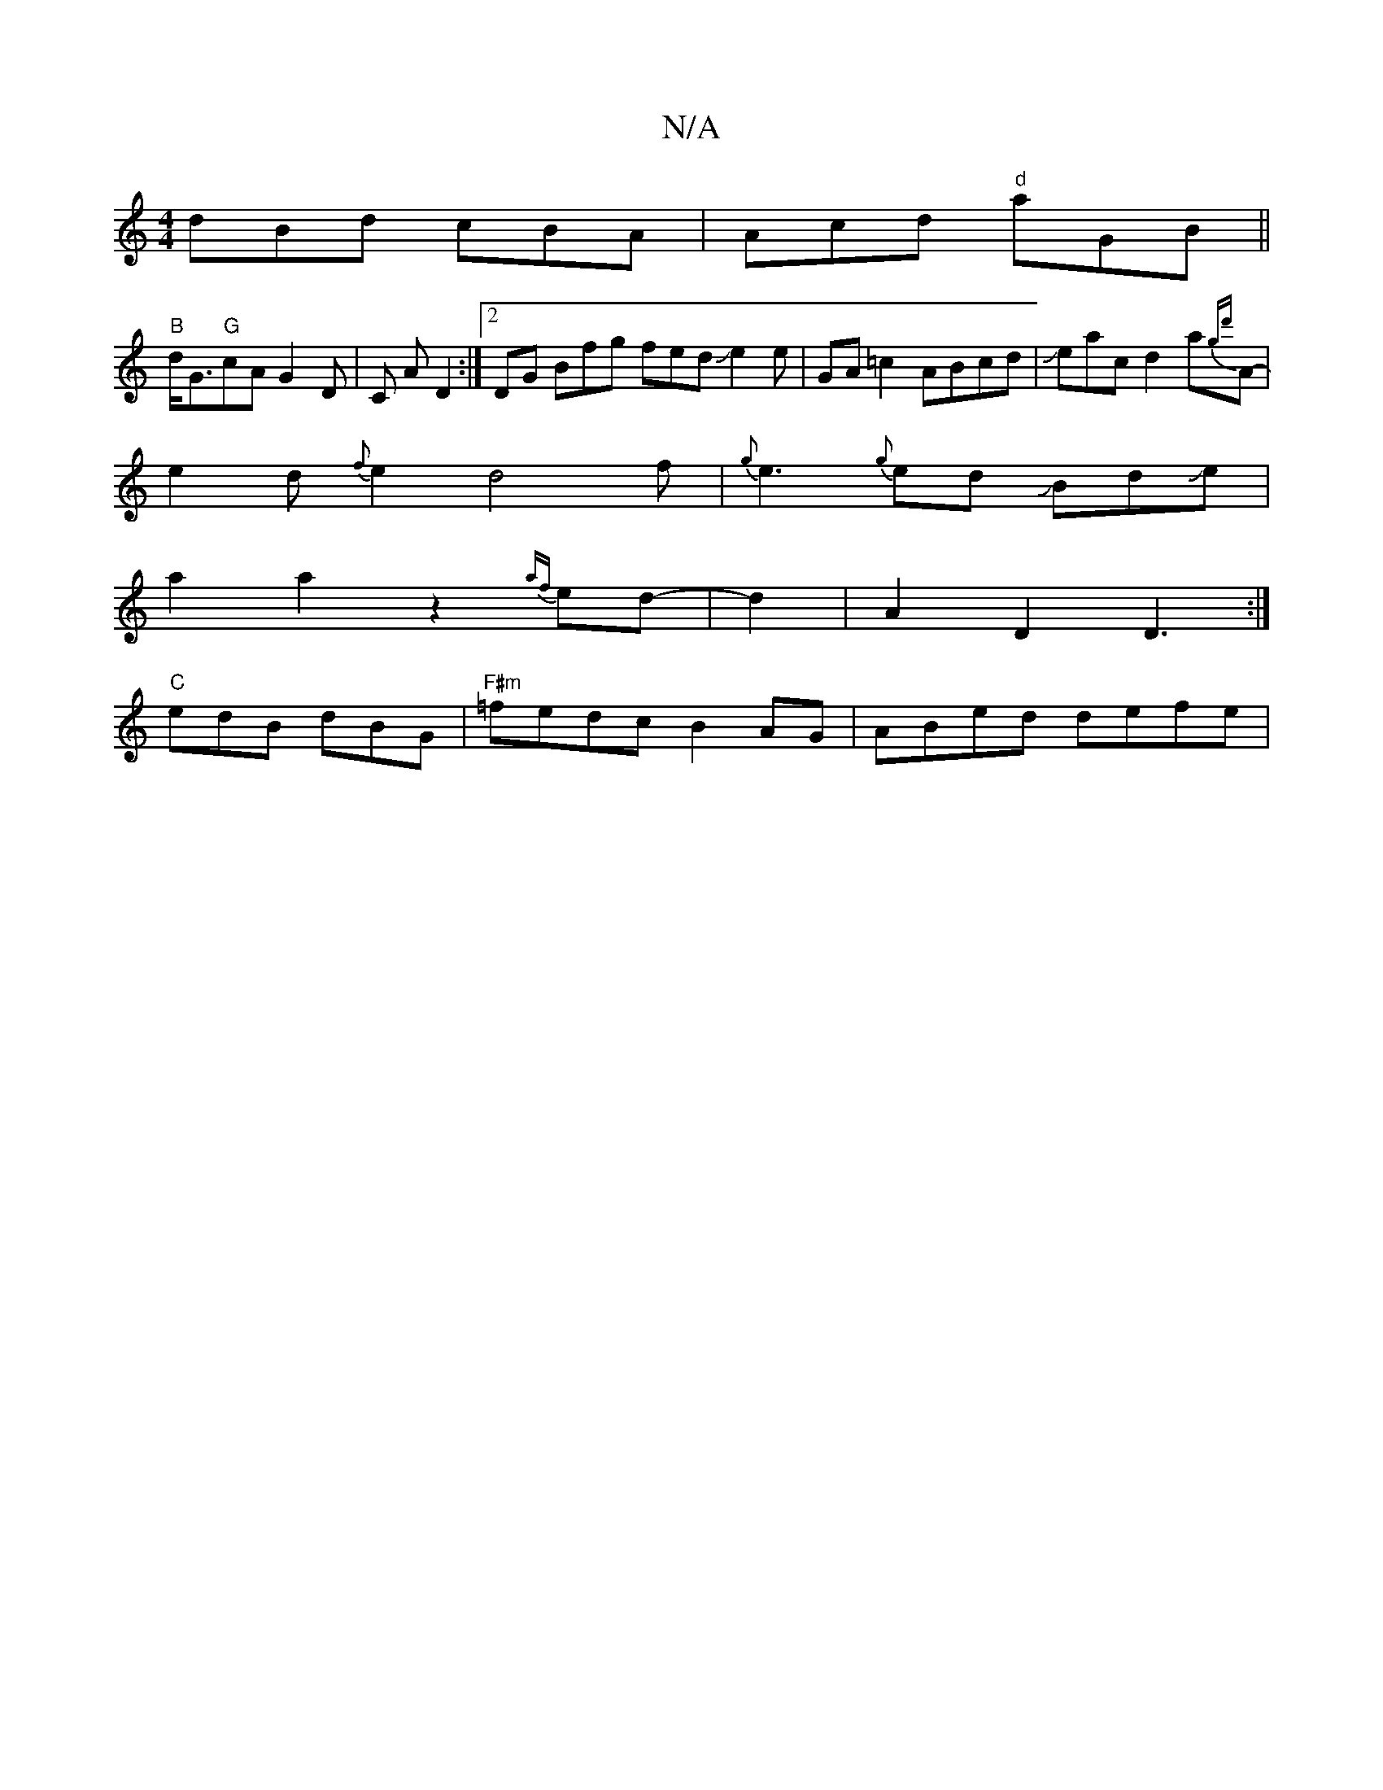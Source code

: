 X:1
T:N/A
M:4/4
R:N/A
K:Cmajor
dBd cBA | Acd "d"aGB ||
"B"d<G"G"cA G2 D |C A D2 :|[2 DG Bfg fedJe2 e-|GA=c2 ABcd|Jeacd2a{gd'>}A-|
e2d{f}e2 d4f|{g}e3 {g}ed JBdJe |
a2 a2z2{af}ed-|d2|A2 D2 D3:|
"C"edB dBG|"F#m"=fedc B2 AG |ABed defe|